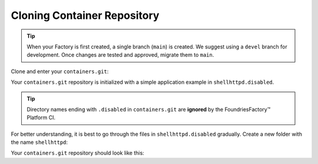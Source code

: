 Cloning Container Repository
^^^^^^^^^^^^^^^^^^^^^^^^^^^^
.. tip::

   When your Factory is first created, a single branch (``main``) is created.
   We suggest using a ``devel`` branch for development.
   Once changes are tested and approved, migrate them to ``main``.

Clone and enter your ``containers.git``:

.. prompt:: bash host:~$

    git clone -b devel https://source.foundries.io/factories/<factory>/containers.git
    cd containers

Your ``containers.git`` repository is initialized with a simple application example in ``shellhttpd.disabled``.

.. tip::

  Directory names ending with ``.disabled`` in ``containers.git`` are **ignored** by the FoundriesFactory™ Platform CI.

For better understanding, it is best to go through the files in  ``shellhttpd.disabled`` gradually.
Create a new folder with the name ``shellhttpd``:

.. prompt:: bash host:~$

    mkdir shellhttpd

Your ``containers.git`` repository should look like this:

.. prompt::

    containers/
    ├── README.md
    ├── shellhttpd
    └── shellhttpd.disabled
        ├── docker-build.conf
        ├── docker-compose.yml
        ├── Dockerfile
        └── httpd.sh
